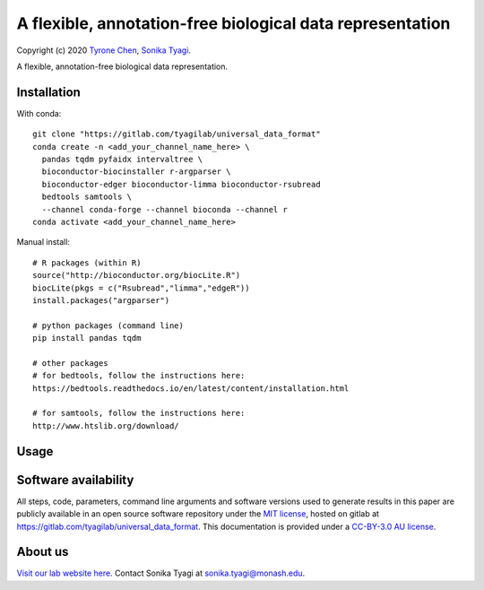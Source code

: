 ##########################################################
A flexible, annotation-free biological data representation
##########################################################

Copyright (c) 2020 `Tyrone Chen <https://orcid.org/0000-0002-9207-0385>`_, `Sonika Tyagi <https://orcid.org/0000-0003-0181-6258>`_.

A flexible, annotation-free biological data representation.

Installation
############

With conda::

  git clone "https://gitlab.com/tyagilab/universal_data_format"
  conda create -n <add_your_channel_name_here> \
    pandas tqdm pyfaidx intervaltree \
    bioconductor-biocinstaller r-argparser \
    bioconductor-edger bioconductor-limma bioconductor-rsubread
    bedtools samtools \
    --channel conda-forge --channel bioconda --channel r
  conda activate <add_your_channel_name_here>

Manual install::

  # R packages (within R)
  source("http://bioconductor.org/biocLite.R")
  biocLite(pkgs = c("Rsubread","limma","edgeR"))
  install.packages("argparser")

  # python packages (command line)
  pip install pandas tqdm

  # other packages
  # for bedtools, follow the instructions here:
  https://bedtools.readthedocs.io/en/latest/content/installation.html

  # for samtools, follow the instructions here:
  http://www.htslib.org/download/

Usage
#####

Software availability
#####################

All steps, code, parameters, command line arguments and software versions used to generate results in this paper are publicly available in an open source software repository under the `MIT license <https://opensource.org/licenses/MIT>`_, hosted on gitlab at `https://gitlab.com/tyagilab/universal_data_format <https://gitlab.com/tyagilab/universal_data_format>`_. This documentation is provided under a `CC-BY-3.0 AU license <https://creativecommons.org/licenses/by/3.0/au/>`_.

About us
########

`Visit our lab website here <https://bioinformaticslab.erc.monash.edu/>`_. Contact Sonika Tyagi at `sonika.tyagi@monash.edu <mailto:sonika.tyagi@monash.edu>`_.
